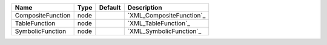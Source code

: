 

================= ==== ======= ======================== 
Name              Type Default Description              
================= ==== ======= ======================== 
CompositeFunction node         `XML_CompositeFunction`_ 
TableFunction     node         `XML_TableFunction`_     
SymbolicFunction  node         `XML_SymbolicFunction`_  
================= ==== ======= ======================== 


